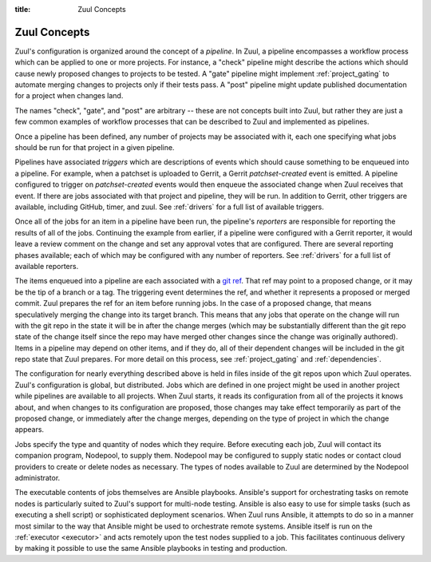 :title: Zuul Concepts

Zuul Concepts
=============

Zuul's configuration is organized around the concept of a *pipeline*.
In Zuul, a pipeline encompasses a workflow process which can be
applied to one or more projects.  For instance, a "check" pipeline
might describe the actions which should cause newly proposed changes
to projects to be tested.  A "gate" pipeline might implement
:ref:`project_gating` to automate merging changes to projects only if
their tests pass.  A "post" pipeline might update published
documentation for a project when changes land.

The names "check", "gate", and "post" are arbitrary -- these are not
concepts built into Zuul, but rather they are just a few common
examples of workflow processes that can be described to Zuul and
implemented as pipelines.

Once a pipeline has been defined, any number of projects may be
associated with it, each one specifying what jobs should be run for
that project in a given pipeline.

Pipelines have associated *triggers* which are descriptions of events
which should cause something to be enqueued into a pipeline.  For
example, when a patchset is uploaded to Gerrit, a Gerrit
*patchset-created* event is emitted.  A pipeline configured to trigger
on *patchset-created* events would then enqueue the associated change
when Zuul receives that event.  If there are jobs associated with that
project and pipeline, they will be run.  In addition to Gerrit, other
triggers are available, including GitHub, timer, and zuul.  See
:ref:`drivers` for a full list of available triggers.

Once all of the jobs for an item in a pipeline have been run, the
pipeline's *reporters* are responsible for reporting the results of
all of the jobs.  Continuing the example from earlier, if a pipeline
were configured with a Gerrit reporter, it would leave a review
comment on the change and set any approval votes that are configured.
There are several reporting phases available; each of which may be
configured with any number of reporters.  See :ref:`drivers` for a
full list of available reporters.

The items enqueued into a pipeline are each associated with a
`git ref <https://git-scm.com/book/en/v2/Git-Internals-Git-References>`_.
That ref may point to a proposed change, or it may be the tip of a
branch or a tag.  The triggering event determines the ref, and whether
it represents a proposed or merged commit.  Zuul prepares the ref for
an item before running jobs.  In the case of a proposed change, that
means speculatively merging the change into its target branch.  This
means that any jobs that operate on the change will run with the git
repo in the state it will be in after the change merges (which may be
substantially different than the git repo state of the change itself
since the repo may have merged other changes since the change was
originally authored).  Items in a pipeline may depend on other items,
and if they do, all of their dependent changes will be included in the
git repo state that Zuul prepares.  For more detail on this process,
see :ref:`project_gating` and :ref:`dependencies`.

The configuration for nearly everything described above is held in
files inside of the git repos upon which Zuul operates.  Zuul's
configuration is global, but distributed.  Jobs which are defined in
one project might be used in another project while pipelines are
available to all projects.  When Zuul starts, it reads its
configuration from all of the projects it knows about, and when
changes to its configuration are proposed, those changes may take
effect temporarily as part of the proposed change, or immediately
after the change merges, depending on the type of project in which the
change appears.

Jobs specify the type and quantity of nodes which they require.
Before executing each job, Zuul will contact its companion program,
Nodepool, to supply them.  Nodepool may be configured to supply static
nodes or contact cloud providers to create or delete nodes as
necessary.  The types of nodes available to Zuul are determined by the
Nodepool administrator.

The executable contents of jobs themselves are Ansible playbooks.
Ansible's support for orchestrating tasks on remote nodes is
particularly suited to Zuul's support for multi-node testing.  Ansible
is also easy to use for simple tasks (such as executing a shell
script) or sophisticated deployment scenarios.  When Zuul runs
Ansible, it attempts to do so in a manner most similar to the way that
Ansible might be used to orchestrate remote systems.  Ansible itself
is run on the :ref:`executor <executor>` and acts remotely upon the test
nodes supplied to a job.  This facilitates continuous delivery by making it
possible to use the same Ansible playbooks in testing and production.

